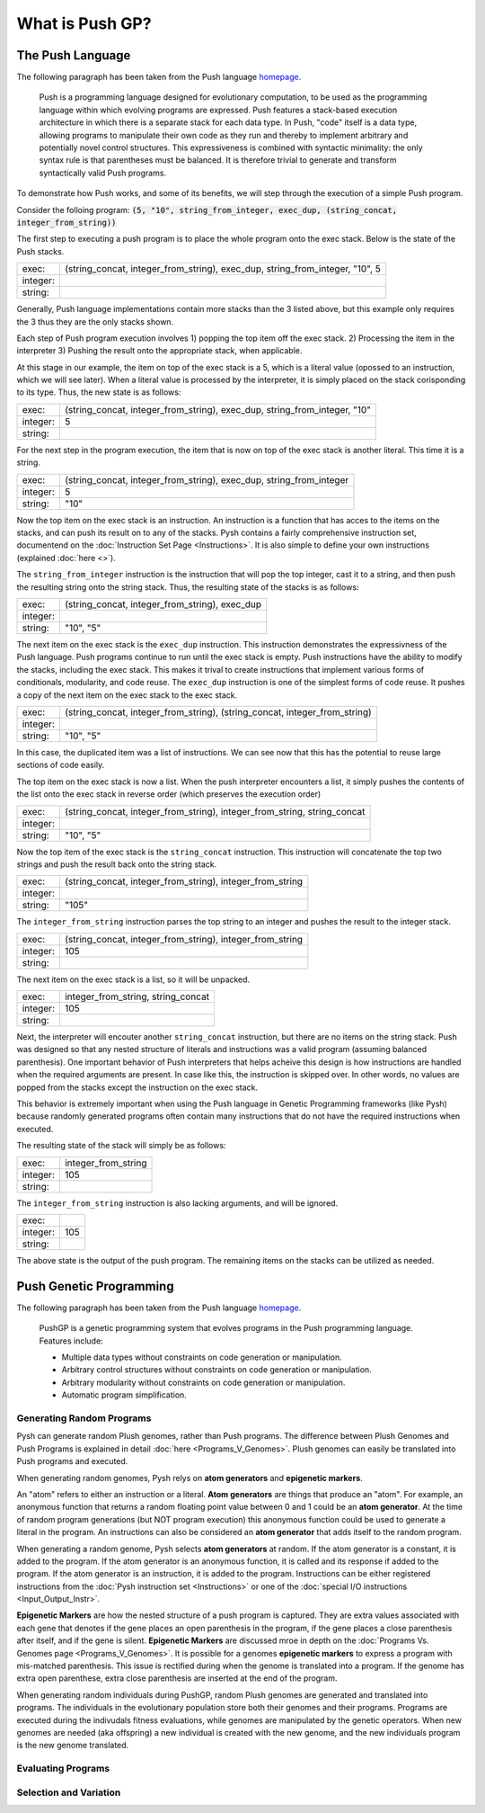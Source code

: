 ****************
What is Push GP?
****************


The Push Language
=================

The following paragraph has been taken from the Push language `homepage <http://faculty.hampshire.edu/lspector/push.html>`_.

	Push is a programming language designed for evolutionary computation, to be used as the programming language within which evolving programs are expressed. Push features a stack-based execution architecture in which there is a separate stack for each data type. In Push, "code" itself is a data type, allowing programs to manipulate their own code as they run and thereby to implement arbitrary and potentially novel control structures. This expressiveness is combined with syntactic minimality: the only syntax rule is that parentheses must be balanced. It is therefore trivial to generate and transform syntactically valid Push programs.

To demonstrate how Push works, and some of its benefits, we will step through the execution of a simple Push program.

Consider the folloing program: :code:`(5, "10", string_from_integer, exec_dup, (string_concat, integer_from_string))`

The first step to executing a push program is to place the whole program onto the exec stack. Below is the state of the Push stacks.

========= ============================================================================
exec:     (string_concat, integer_from_string), exec_dup, string_from_integer, "10", 5
integer:
string:
========= ============================================================================

Generally, Push language implementations contain more stacks than the 3 listed above, but this example only requires the 3 thus they are the only stacks shown.

Each step of Push program execution involves 1) popping the top item off the exec stack. 2) Processing the item in the interpreter 3) Pushing the result onto the appropriate stack, when applicable.

At this stage in our example, the item on top of the exec stack is a 5, which is a literal value (opossed to an instruction, which we will see later). When a literal value is processed by the interpreter, it is simply placed on the stack corisponding to its type. Thus, the new state is as follows:

========= ============================================================================
exec:     (string_concat, integer_from_string), exec_dup, string_from_integer, "10"
integer:  5
string:
========= ============================================================================

For the next step in the program execution, the item that is now on top of the exec stack is another literal. This time it is a string. 

========= ============================================================================
exec:     (string_concat, integer_from_string), exec_dup, string_from_integer
integer:  5
string:   "10"
========= ============================================================================

Now the top item on the exec stack is an instruction. An instruction is a function that has acces to the items on the stacks, and can push its result on to any of the stacks. Pysh contains a fairly comprehensive instruction set, documentend on the :doc:`Instruction Set Page <Instructions>`. It is also simple to define your own instructions (explained :doc:`here <>`).

The ``string_from_integer`` instruction is the instruction that will pop the top integer, cast it to a string, and then push the resulting string onto the string stack. Thus, the resulting state of the stacks is as follows:

========= ============================================================================
exec:     (string_concat, integer_from_string), exec_dup
integer:  
string:   "10", "5"
========= ============================================================================

The next item on the exec stack is the ``exec_dup`` instruction. This instruction demonstrates the expressivness of the Push language. Push programs continue to run until the exec stack is empty. Push instructions have the ability to modify the stacks, including the exec stack. This makes it trival to create instructions that implement various forms of conditionals, modularity, and code reuse. The ``exec_dup`` instruction is one of the simplest forms of code reuse. It pushes a copy of the next item on the exec stack to the exec stack. 

========= ============================================================================
exec:     (string_concat, integer_from_string), (string_concat, integer_from_string)
integer:  
string:   "10", "5"
========= ============================================================================

In this case, the duplicated item was a list of instructions. We can see now that this has the potential to reuse large sections of code easily.

The top item on the exec stack is now a list. When the push interpreter encounters a list, it simply pushes the contents of the list onto the exec stack in reverse order (which preserves the execution order)

========= ============================================================================
exec:     (string_concat, integer_from_string), integer_from_string, string_concat
integer:  
string:   "10", "5"
========= ============================================================================

Now the top item of the exec stack is the ``string_concat`` instruction. This instruction will concatenate the top two strings and push the result back onto the string stack.

========= ============================================================================
exec:     (string_concat, integer_from_string), integer_from_string
integer:  
string:   "105"
========= ============================================================================

The ``integer_from_string`` instruction parses the top string to an integer and pushes the result to the integer stack.

========= ============================================================================
exec:     (string_concat, integer_from_string), integer_from_string
integer:  105
string:   
========= ============================================================================

The next item on the exec stack is a list, so it will be unpacked.

========= ============================================================================
exec:     integer_from_string, string_concat
integer:  105
string:   
========= ============================================================================

Next, the interpreter will encouter another ``string_concat`` instruction, but there are no items on the string stack. Push was designed so that any nested structure of literals and instructions was a valid program (assuming balanced parenthesis). One important behavior of Push interpreters that helps acheive this design is how instructions are handled when the required arguments are present. In case like this, the instruction is skipped over. In other words, no values are popped from the stacks except the instruction on the exec stack.

This behavior is extremely important when using the Push language in Genetic Programming frameworks (like Pysh) because randomly generated programs often contain many instructions that do not have the required instructions when executed.

The resulting state of the stack will simply be as follows:

========= ============================================================================
exec:     integer_from_string
integer:  105
string:   
========= ============================================================================

The ``integer_from_string`` instruction is also lacking arguments, and will be ignored.

========= ============================================================================
exec:     
integer:  105
string:   
========= ============================================================================

The above state is the output of the push program. The remaining items on the stacks can be utilized as needed.



Push Genetic Programming
========================

The following paragraph has been taken from the Push language `homepage <http://faculty.hampshire.edu/lspector/push.html>`_.

	PushGP is a genetic programming system that evolves programs in the Push programming language. Features include:

	- Multiple data types without constraints on code generation or manipulation.
	- Arbitrary control structures without constraints on code generation or manipulation.
	- Arbitrary modularity without constraints on code generation or manipulation.
	- Automatic program simplification.

Generating Random Programs
''''''''''''''''''''''''''

Pysh can generate random Plush genomes, rather than Push programs. The difference between Plush Genomes and Push Programs is explained in detail :doc:`here <Programs_V_Genomes>`. Plush genomes can easily be translated into Push programs and executed.

When generating random genomes, Pysh relys on **atom generators** and **epigenetic markers**.

An "atom" refers to either an instruction or a literal. **Atom generators** are things that produce an "atom". For example, an anonymous function that returns a random floating point value between 0 and 1 could be an **atom generator**. At the time of random program generations (but NOT program execution) this anonymous function could be used to generate a literal in the program. An instructions can also be considered an **atom generator** that adds itself to the random program.

When generating a random genome, Pysh selects **atom generators** at random. If the atom generator is a constant, it is added to the program. If the atom generator is an anonymous function, it is called and its response if added to the program. If the atom generator is an instruction, it is added to the program. Instructions can be either registered instructions from the :doc:`Pysh instruction set <Instructions>` or one of the :doc:`special I/O instructions <Input_Output_Instr>`.

**Epigenetic Markers** are how the nested structure of a push program is captured. They are extra values associated with each gene that denotes if the gene places an open parenthesis in the program, if the gene places a close parenthesis after itself, and if the gene is silent. **Epigenetic Markers** are discussed mroe in depth on the :doc:`Programs Vs. Genomes page <Programs_V_Genomes>`. It is possible for a genomes **epigenetic markers** to express a program with mis-matched parenthesis. This issue is rectified during when the genome is translated into a program. If the genome has extra open parenthese, extra close parenthesis are inserted at the end of the program.

When generating random individuals during PushGP, random Plush genomes are generated and translated into programs. The individuals in the evolutionary population store both their genomes and their programs. Programs are executed during the indivudals fitness evaluations, while genomes are manipulated by the genetic operators. When new genomes are needed (aka offspring) a new individual is created with the new genome, and the new individuals program is the new genome translated.


Evaluating Programs
'''''''''''''''''''



Selection and Variation
'''''''''''''''''''''''



